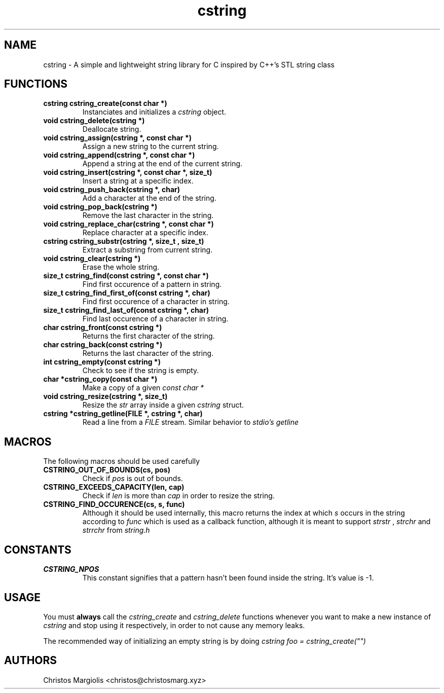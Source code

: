 .TH cstring 3
.SH NAME
cstring \- A simple and lightweight string library for C inspired by C++'s
STL string class
.SH FUNCTIONS
.TP
.BR cstring\ cstring_create(const\ char\ *)
Instanciates and initializes a
.I cstring
object.
.TP
.BR void\ cstring_delete(cstring\ *)
Deallocate string.
.TP
.BR void\ cstring_assign(cstring\ *,\ const\ char\ *)
Assign a new string to the current string.
.TP
.BR void\ cstring_append(cstring\ *,\ const\ char\ *)
Append a string at the end of the current string.
.TP
.BR void\ cstring_insert(cstring\ *,\ const\ char\ *,\ size_t)
Insert a string at a specific index.
.TP
.BR void\ cstring_push_back(cstring\ *,\ char)
Add a character at the end of the string.
.TP
.BR void\ cstring_pop_back(cstring\ *)
Remove the last character in the string.
.TP
.BR void\ cstring_replace_char(cstring\ *,\ const\ char\ *)
Replace character at a specific index.
.TP
.BR cstring\ cstring_substr(cstring\ *,\ size_t\ ,\ size_t)
Extract a substring from current string.
.TP
.BR void\ cstring_clear(cstring\ *)
Erase the whole string.
.TP
.BR size_t\ cstring_find(const\ cstring\ *,\ const\ char\ *)
Find first occurence of a pattern in string.
.TP
.BR size_t\ cstring_find_first_of(const\ cstring\ *,\ char)
Find first occurence of a character in string.
.TP
.BR size_t\ cstring_find_last_of(const\ cstring\ *,\ char)
Find last occurence of a character in string.
.TP
.BR char\ cstring_front(const\ cstring\ *)
Returns the first character of the string.
.TP
.BR char\ cstring_back(const\ cstring\ *)
Returns the last character of the string.
.TP
.BR int\ cstring_empty(const\ cstring\ *)
Check to see if the string is empty.
.TP
.BR char\ *cstring_copy(const\ char\ *)
Make a copy of a given
.I const\ char\ *
.TP
.BR void\ cstring_resize(cstring\ *,\ size_t)
Resize the
.I str
array inside a given
.I cstring
struct.
.TP
.BR cstring\ *cstring_getline(FILE\ *,\ cstring\ *,\ char)
Read a line from a
.I FILE
stream. Similar behavior to
.I stdio's\ getline
.SH MACROS
The following macros should be used carefully
.TP
.BR CSTRING_OUT_OF_BOUNDS(cs,\ pos)
Check if
.I pos
is out of bounds.
.TP
.BR CSTRING_EXCEEDS_CAPACITY(len,\ cap)
Check if
.I len
is more than
.I cap
in order to resize the string.
.TP
.BR CSTRING_FIND_OCCURENCE(cs,\ s,\ func)
Although it should be used internally, this macro
returns the index at which
.I s
occurs in the string according to
.I func
which is used as a callback function, although it is
meant to support
.I strstr
,
.I strchr
and
.I strrchr
from
.I string.h
.SH CONSTANTS
.TP
.BR CSTRING_NPOS
This constant signifies that a pattern hasn't been found inside
the string. It's value is -1.
.SH USAGE
You must
.B always
call the
.I cstring_create
and
.I cstring_delete
functions whenever you want to make a new instance of
.I cstring
and stop using it respectively, in order to not cause any memory
leaks.
.P
The recommended way of initializing an empty string is by doing
.I cstring foo = cstring_create("")
.SH AUTHORS
Christos Margiolis <christos@christosmarg.xyz>
